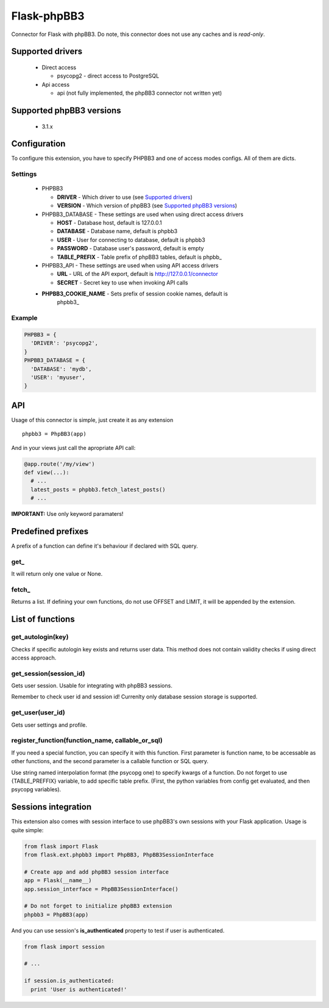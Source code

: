Flask-phpBB3
============

Connector for Flask with phpBB3. Do note, this connector does not use any caches
and is *read-only*.

Supported drivers
-----------------

  * Direct access

    + psycopg2 - direct access to PostgreSQL

  * Api access

    + api (not fully implemented, the phpBB3 connector not written yet)

Supported phpBB3 versions
-------------------------

  * 3.1.x

Configuration
-------------

To configure this extension, you have to specify PHPBB3 and one of access modes
configs. All of them are dicts.

Settings
++++++++++++++++

  * PHPBB3

    + **DRIVER** - Which driver to use (see `Supported drivers`_)
    + **VERSION** - Which version of phpBB3 (see `Supported phpBB3 versions`_)

  * PHPBB3_DATABASE - These settings are used when using direct access drivers

    + **HOST** - Database host, default is 127.0.0.1
    + **DATABASE** - Database name, default is phpbb3
    + **USER** - User for connecting to database, default is phpbb3
    + **PASSWORD** - Database user's password, default is empty
    + **TABLE_PREFIX** - Table prefix of phpBB3 tables, default is phpbb\_

  * PHPBB3_API - These settings are used when using API access drivers

    + **URL** - URL of the API export, default is http://127.0.0.1/connector
    + **SECRET** - Secret key to use when invoking API calls

  * **PHPBB3_COOKIE_NAME** - Sets prefix of session cookie names, default is
                             phpbb3\_

Example
+++++++

.. code:: python

  PHPBB3 = {
    'DRIVER': 'psycopg2',
  }
  PHPBB3_DATABASE = {
    'DATABASE': 'mydb',
    'USER': 'myuser',
  }

API
---

Usage of this connector is simple, just create it as any extension
::

  phpbb3 = PhpBB3(app)

And in your views just call the apropriate API call:

.. code:: python

  @app.route('/my/view')
  def view(...):
    # ...
    latest_posts = phpbb3.fetch_latest_posts()
    # ...

**IMPORTANT:** Use only keyword paramaters!

Predefined prefixes
-------------------

A prefix of a function can define it's behaviour if declared with SQL query.

get\_
+++++

It will return only one value or None.

fetch\_
+++++++

Returns a list. If defining your own functions, do not use OFFSET and LIMIT, it will
be appended by the extension.

List of functions
-----------------

get_autologin(key)
++++++++++++++++++

Checks if specific autologin key exists and returns user data. This method does not
contain validity checks if using direct access approach.

get_session(session_id)
+++++++++++++++++++++++

Gets user session. Usable for integrating with phpBB3 sessions.

Remember to check user id and session id! Currenlty only database session storage is
supported.

get_user(user_id)
+++++++++++++++++

Gets user settings and profile.

register_function(function_name, callable_or_sql)
+++++++++++++++++++++++++++++++++++++++++++++++++

If you need a special function, you can specify it with this function. First parameter
is function name, to be accessable as other functions, and the second parameter is a
callable function or SQL query.

Use string named interpolation format (the psycopg one) to specify kwargs of a function.
Do not forget to use {TABLE_PREFFIX} variable, to add specific table prefix. (First, the
python variables from config get evaluated, and then psycopg variables).

Sessions integration
--------------------

This extension also comes with session interface to use phpBB3's own sessions with your
Flask application. Usage is quite simple:

.. code:: python

  from flask import Flask
  from flask.ext.phpbb3 import PhpBB3, PhpBB3SessionInterface

  # Create app and add phpBB3 session interface
  app = Flask(__name__)
  app.session_interface = PhpBB3SessionInterface()

  # Do not forget to initialize phpBB3 extension
  phpbb3 = PhpBB3(app)

And you can use session's **is_authenticated** property to test if user is authenticated.

.. code:: python

  from flask import session

  # ...

  if session.is_authenticated:
    print 'User is authenticated!'
